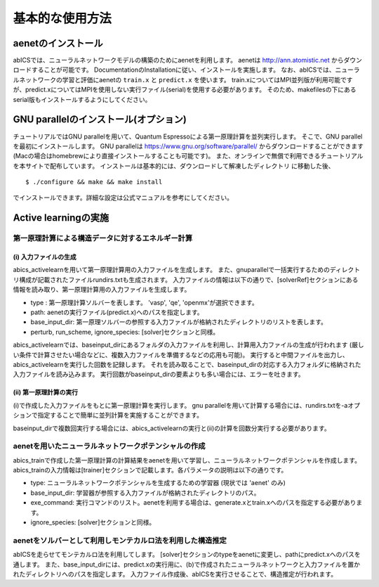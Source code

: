 .. _sec_basic_usage:

***************************
基本的な使用方法
***************************

.. highlight:: none

aenetのインストール
-----------------------

abICSでは、ニューラルネットワークモデルの構築のためにaenetを利用します。
aenetは http://ann.atomistic.net からダウンロードすることが可能です。
DocumentationのInstallationに従い、インストールを実施します。
なお、abICSでは、ニューラルネットワークの学習と評価にaenetの ``train.x`` と ``predict.x`` を使います。
train.xについてはMPI並列版が利用可能ですが、predict.xについてはMPIを使用しない実行ファイル(serial)を使用する必要があります。
そのため、makefilesの下にあるserial版もインストールするようにしてください。

GNU parallelのインストール(オプション)
-----------------------------------------
チュートリアルではGNU parallelを用いて、Quantum Espressoによる第一原理計算を並列実行します。
そこで、GNU parallelを最初にインストールします。
GNU parallelは https://www.gnu.org/software/parallel/ からダウンロードすることができます(Macの場合はhomebrewにより直接インストールすることも可能です)。
また、オンラインで無償で利用できるチュートリアルを本サイトで配布しています。
インストールは基本的には、ダウンロードして解凍したディレクトリ に移動した後、

::

  $ ./configure && make && make install

でインストールできます。詳細な設定は公式マニュアルを参考にしてください。

Active learningの実施
-----------------------

第一原理計算による構造データに対するエネルギー計算
++++++++++++++++++++++++++++++++++++++++++++++++++++

(i)  入力ファイルの生成
****************************************************

abics_activelearnを用いて第一原理計算用の入力ファイルを生成します。
また、gnuparallelで一括実行するためのディレクトリ構成が記載されたファイルrundirs.txtも生成されます。
入力ファイルの情報は以下の通りで、[solverRef]セクションにある情報を読み取り、第一原理計算用の入力ファイルを生成します。

- type : 第一原理計算ソルバーを表します。 'vasp', 'qe', 'openmx'が選択できます。

- path: aenetの実行ファイル(predict.x)へのパスを指定します。

- base_input_dir: 第一原理ソルバーの参照する入力ファイルが格納されたディレクトリのリストを表します。

- perturb, run_scheme, ignore\_species:  [solver]セクションと同様。

abics\_activelearnでは、baseinput\_dirにあるフォルダの入力ファイルを利用し、計算用入力ファイルの生成が行われます
(厳しい条件で計算させたい場合などに、複数入力ファイルを準備するなどの応用も可能)。
実行すると中間ファイルを出力し、abics\_activelearnを実行した回数を記録します。
それを読み取ることで、baseinput\_dirの対応する入力フォルダに格納された入力ファイルを読み込みます。
実行回数がbaseinput\_dirの要素よりも多い場合には、エラーを吐きます。

(ii)  第一原理計算の実行
****************************************************

(i)で作成した入力ファイルをもとに第一原理計算を実行します。
gnu parallelを用いて計算する場合には、rundirs.txtを-aオプションで指定することで簡単に並列計算を実施することができます。

baseinput\_dirで複数回実行する場合には、abics\_activelearnの実行と(ii)の計算を回数分実行する必要があります。


aenetを用いたニューラルネットワークポテンシャルの作成
++++++++++++++++++++++++++++++++++++++++++++++++++++++++++++++++++

abics_trainで作成した第一原理計算の計算結果をaenetを用いて学習し、ニューラルネットワークポテンシャルを作成します。
abics_trainの入力情報は[trainer]セクションで記載します。各パラメータの説明は以下の通りです。

- type: ニューラルネットワークポテンシャルを生成するための学習器 (現状では 'aenet' のみ)
- base_input_dir:  学習器が参照する入力ファイルが格納されたディレクトリのパス。
- exe_command:  実行コマンドのリスト。aenetを利用する場合は、generate.xとtrain.xへのパスを指定する必要があります。
- ignore_species: [solver]セクションと同様。

aenetをソルバーとして利用しモンテカルロ法を利用した構造推定
++++++++++++++++++++++++++++++++++++++++++++++++++++++++++++++++++

abICSを走らせてモンテカルロ法を利用してします。
[solver]セクションのtypeをaenetに変更し、pathにpredict.xへのパスを通します。
また、base_input_dirには、predict.xの実行用に、(b)で作成されたニューラルネットワークと入力ファイルを置かれたディレクトリへのパスを指定します。
入力ファイル作成後、abICSを実行させることで、構造推定が行われます。

